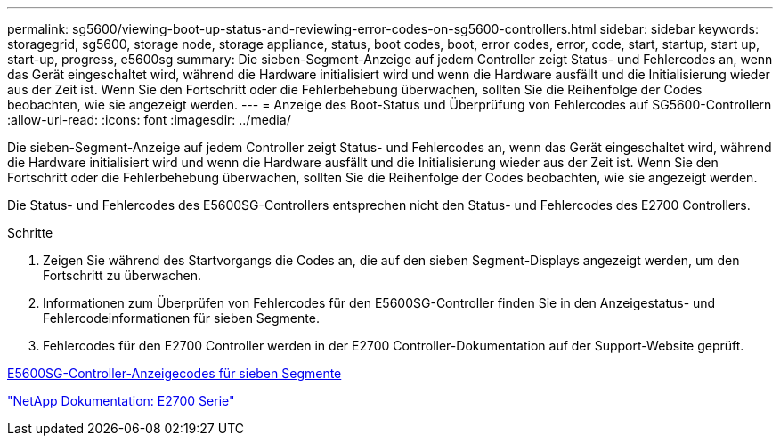 ---
permalink: sg5600/viewing-boot-up-status-and-reviewing-error-codes-on-sg5600-controllers.html 
sidebar: sidebar 
keywords: storagegrid, sg5600, storage node, storage appliance, status, boot codes, boot, error codes, error, code, start, startup, start up, start-up, progress, e5600sg 
summary: Die sieben-Segment-Anzeige auf jedem Controller zeigt Status- und Fehlercodes an, wenn das Gerät eingeschaltet wird, während die Hardware initialisiert wird und wenn die Hardware ausfällt und die Initialisierung wieder aus der Zeit ist. Wenn Sie den Fortschritt oder die Fehlerbehebung überwachen, sollten Sie die Reihenfolge der Codes beobachten, wie sie angezeigt werden. 
---
= Anzeige des Boot-Status und Überprüfung von Fehlercodes auf SG5600-Controllern
:allow-uri-read: 
:icons: font
:imagesdir: ../media/


[role="lead"]
Die sieben-Segment-Anzeige auf jedem Controller zeigt Status- und Fehlercodes an, wenn das Gerät eingeschaltet wird, während die Hardware initialisiert wird und wenn die Hardware ausfällt und die Initialisierung wieder aus der Zeit ist. Wenn Sie den Fortschritt oder die Fehlerbehebung überwachen, sollten Sie die Reihenfolge der Codes beobachten, wie sie angezeigt werden.

Die Status- und Fehlercodes des E5600SG-Controllers entsprechen nicht den Status- und Fehlercodes des E2700 Controllers.

.Schritte
. Zeigen Sie während des Startvorgangs die Codes an, die auf den sieben Segment-Displays angezeigt werden, um den Fortschritt zu überwachen.
. Informationen zum Überprüfen von Fehlercodes für den E5600SG-Controller finden Sie in den Anzeigestatus- und Fehlercodeinformationen für sieben Segmente.
. Fehlercodes für den E2700 Controller werden in der E2700 Controller-Dokumentation auf der Support-Website geprüft.


xref:e5600sg-controller-seven-segment-display-codes.adoc[E5600SG-Controller-Anzeigecodes für sieben Segmente]

http://mysupport.netapp.com/documentation/productlibrary/index.html?productID=61765["NetApp Dokumentation: E2700 Serie"^]
